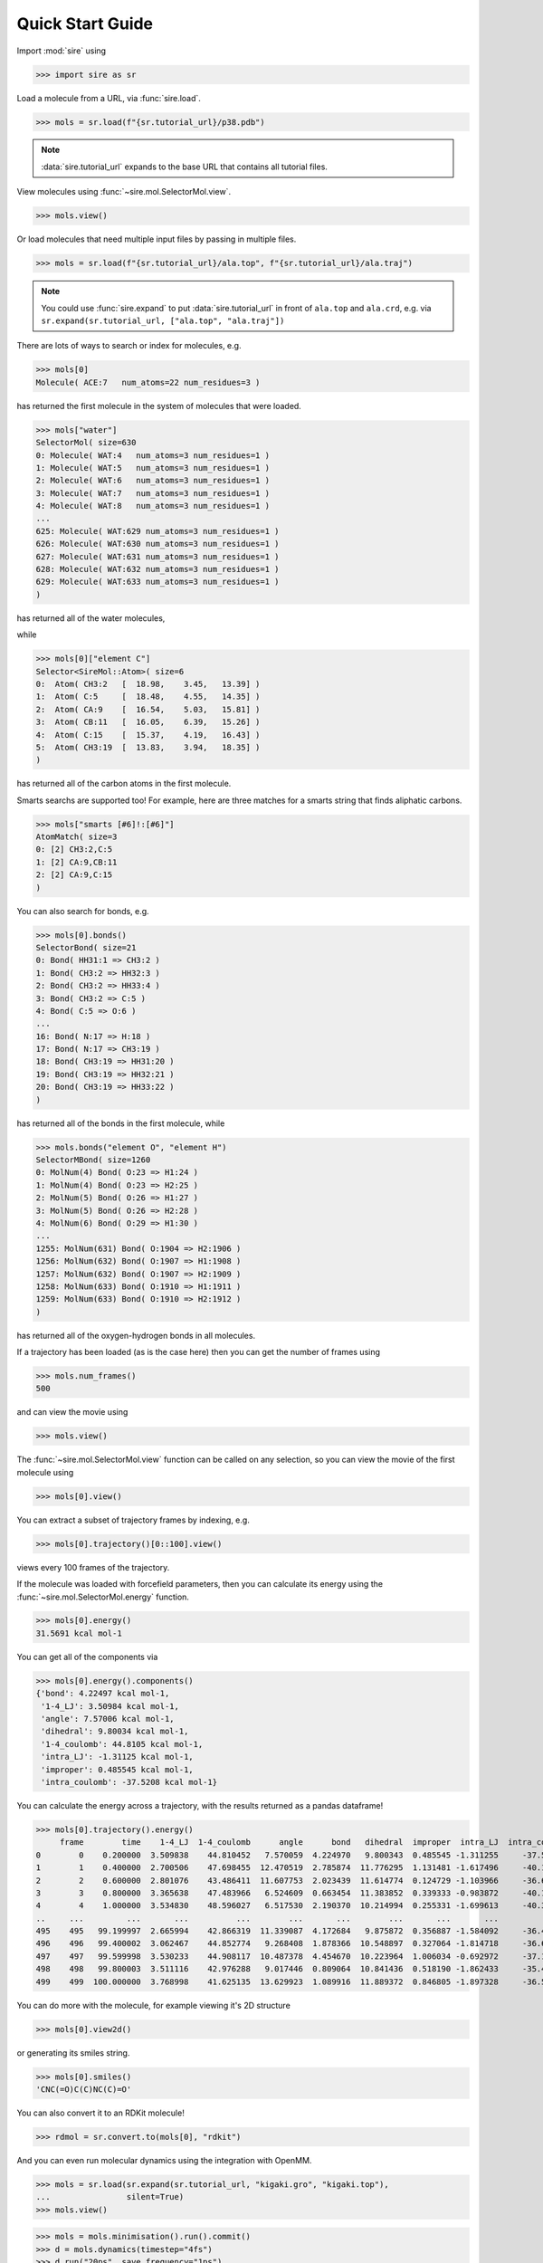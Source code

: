 =================
Quick Start Guide
=================

Import :mod:`sire` using

>>> import sire as sr

Load a molecule from a URL, via :func:`sire.load`.

>>> mols = sr.load(f"{sr.tutorial_url}/p38.pdb")

.. note ::

   :data:`sire.tutorial_url` expands to the base URL that contains
   all tutorial files.

View molecules using :func:`~sire.mol.SelectorMol.view`.

>>> mols.view()

.. image:: images/qs01.jpg
   :alt: View of the P38 protein

Or load molecules that need multiple input files by passing in
multiple files.

>>> mols = sr.load(f"{sr.tutorial_url}/ala.top", f"{sr.tutorial_url}/ala.traj")

.. note::

   You could use :func:`sire.expand` to put :data:`sire.tutorial_url` in front
   of ``ala.top`` and ``ala.crd``, e.g. via
   ``sr.expand(sr.tutorial_url, ["ala.top", "ala.traj"])``

There are lots of ways to search or index for molecules, e.g.

>>> mols[0]
Molecule( ACE:7   num_atoms=22 num_residues=3 )

has returned the first molecule in the system of molecules that were loaded.

>>> mols["water"]
SelectorMol( size=630
0: Molecule( WAT:4   num_atoms=3 num_residues=1 )
1: Molecule( WAT:5   num_atoms=3 num_residues=1 )
2: Molecule( WAT:6   num_atoms=3 num_residues=1 )
3: Molecule( WAT:7   num_atoms=3 num_residues=1 )
4: Molecule( WAT:8   num_atoms=3 num_residues=1 )
...
625: Molecule( WAT:629 num_atoms=3 num_residues=1 )
626: Molecule( WAT:630 num_atoms=3 num_residues=1 )
627: Molecule( WAT:631 num_atoms=3 num_residues=1 )
628: Molecule( WAT:632 num_atoms=3 num_residues=1 )
629: Molecule( WAT:633 num_atoms=3 num_residues=1 )
)

has returned all of the water molecules,

while

>>> mols[0]["element C"]
Selector<SireMol::Atom>( size=6
0:  Atom( CH3:2   [  18.98,    3.45,   13.39] )
1:  Atom( C:5     [  18.48,    4.55,   14.35] )
2:  Atom( CA:9    [  16.54,    5.03,   15.81] )
3:  Atom( CB:11   [  16.05,    6.39,   15.26] )
4:  Atom( C:15    [  15.37,    4.19,   16.43] )
5:  Atom( CH3:19  [  13.83,    3.94,   18.35] )
)

has returned all of the carbon atoms in the first molecule.

Smarts searchs are supported too! For example, here are three matches
for a smarts string that finds aliphatic carbons.

>>> mols["smarts [#6]!:[#6]"]
AtomMatch( size=3
0: [2] CH3:2,C:5
1: [2] CA:9,CB:11
2: [2] CA:9,C:15
)

You can also search for bonds, e.g.

>>> mols[0].bonds()
SelectorBond( size=21
0: Bond( HH31:1 => CH3:2 )
1: Bond( CH3:2 => HH32:3 )
2: Bond( CH3:2 => HH33:4 )
3: Bond( CH3:2 => C:5 )
4: Bond( C:5 => O:6 )
...
16: Bond( N:17 => H:18 )
17: Bond( N:17 => CH3:19 )
18: Bond( CH3:19 => HH31:20 )
19: Bond( CH3:19 => HH32:21 )
20: Bond( CH3:19 => HH33:22 )
)

has returned all of the bonds in the first molecule, while

>>> mols.bonds("element O", "element H")
SelectorMBond( size=1260
0: MolNum(4) Bond( O:23 => H1:24 )
1: MolNum(4) Bond( O:23 => H2:25 )
2: MolNum(5) Bond( O:26 => H1:27 )
3: MolNum(5) Bond( O:26 => H2:28 )
4: MolNum(6) Bond( O:29 => H1:30 )
...
1255: MolNum(631) Bond( O:1904 => H2:1906 )
1256: MolNum(632) Bond( O:1907 => H1:1908 )
1257: MolNum(632) Bond( O:1907 => H2:1909 )
1258: MolNum(633) Bond( O:1910 => H1:1911 )
1259: MolNum(633) Bond( O:1910 => H2:1912 )
)

has returned all of the oxygen-hydrogen bonds in all molecules.

If a trajectory has been loaded (as is the case here) then
you can get the number of frames using

>>> mols.num_frames()
500

and can view the movie using

>>> mols.view()

.. image:: images/qs02.jpg
   :alt: View of the aladip movie

The :func:`~sire.mol.SelectorMol.view` function can be called on any
selection, so you can view the movie of the first molecule using

>>> mols[0].view()

.. image:: images/qs03.jpg
   :alt: View of first molecule in the aladip movie

You can extract a subset of trajectory frames by indexing, e.g.

>>> mols[0].trajectory()[0::100].view()

.. image:: images/qs04.jpg
   :alt: View of first molecule the subset of the aladip movie

views every 100 frames of the trajectory.

If the molecule was loaded with forcefield parameters, then you can
calculate its energy using the :func:`~sire.mol.SelectorMol.energy`
function.

>>> mols[0].energy()
31.5691 kcal mol-1

You can get all of the components via

>>> mols[0].energy().components()
{'bond': 4.22497 kcal mol-1,
 '1-4_LJ': 3.50984 kcal mol-1,
 'angle': 7.57006 kcal mol-1,
 'dihedral': 9.80034 kcal mol-1,
 '1-4_coulomb': 44.8105 kcal mol-1,
 'intra_LJ': -1.31125 kcal mol-1,
 'improper': 0.485545 kcal mol-1,
 'intra_coulomb': -37.5208 kcal mol-1}

You can calculate the energy across a trajectory, with the results
returned as a pandas dataframe!

>>> mols[0].trajectory().energy()
     frame        time    1-4_LJ  1-4_coulomb      angle      bond   dihedral  improper  intra_LJ  intra_coulomb      total
0        0    0.200000  3.509838    44.810452   7.570059  4.224970   9.800343  0.485545 -1.311255     -37.520806  31.569147
1        1    0.400000  2.700506    47.698455  12.470519  2.785874  11.776295  1.131481 -1.617496     -40.126219  36.819417
2        2    0.600000  2.801076    43.486411  11.607753  2.023439  11.614774  0.124729 -1.103966     -36.633297  33.920920
3        3    0.800000  3.365638    47.483966   6.524609  0.663454  11.383852  0.339333 -0.983872     -40.197920  28.579061
4        4    1.000000  3.534830    48.596027   6.517530  2.190370  10.214994  0.255331 -1.699613     -40.355054  29.254415
..     ...         ...       ...          ...        ...       ...        ...       ...       ...            ...        ...
495    495   99.199997  2.665994    42.866319  11.339087  4.172684   9.875872  0.356887 -1.584092     -36.499764  33.192988
496    496   99.400002  3.062467    44.852774   9.268408  1.878366  10.548897  0.327064 -1.814718     -36.671683  31.451575
497    497   99.599998  3.530233    44.908117  10.487378  4.454670  10.223964  1.006034 -0.692972     -37.118048  36.799376
498    498   99.800003  3.511116    42.976288   9.017446  0.809064  10.841436  0.518190 -1.862433     -35.481467  30.329641
499    499  100.000000  3.768998    41.625135  13.629923  1.089916  11.889372  0.846805 -1.897328     -36.547672  34.405149

You can do more with the molecule, for example viewing it's 2D structure

>>> mols[0].view2d()

.. image:: images/qs05.jpg
   :alt: 2D view of first molecule the subset of the aladip movie

or generating its smiles string.

>>> mols[0].smiles()
'CNC(=O)C(C)NC(C)=O'

You can also convert it to an RDKit molecule!

>>> rdmol = sr.convert.to(mols[0], "rdkit")

And you can even run molecular dynamics using the integration with OpenMM.

>>> mols = sr.load(sr.expand(sr.tutorial_url, "kigaki.gro", "kigaki.top"),
...                silent=True)
>>> mols.view()

.. image:: images/qs06.jpg
   :alt: 3D view of the kigaki system

>>> mols = mols.minimisation().run().commit()
>>> d = mols.dynamics(timestep="4fs")
>>> d.run("20ps", save_frequency="1ps")
>>> mols = d.commit()
>>> mols.trajectory().energy()
    frame  time     1-4_LJ  1-4_coulomb           LJ      angle          bond       coulomb    dihedral   intra_LJ  intra_coulomb         total
0       0   1.0  59.828605  1356.012783  9717.588398  34.081250  9.935577e-08 -58901.908280  145.262639 -60.009867    -830.297820 -48479.442291
1       1   2.0  59.859426  1358.426949  9721.478025  33.488730  1.020368e-07 -58977.547695  143.620760 -63.368620    -832.992328 -48557.034752
2       2   3.0  60.891111  1363.801767  9854.057685  32.568284  9.815839e-08 -59169.733258  145.274884 -62.029406    -838.669248 -48613.838181
3       3   4.0  59.832609  1357.912373  9851.460866  32.471396  2.825340e-07 -59192.703528  140.362271 -65.433697    -829.466133 -48645.563842
4       4   5.0  60.074686  1359.927851  9879.077092  34.170306  1.003672e-07 -59240.068442  139.836463 -64.083724    -833.119507 -48664.185275
5       5   6.0  59.375049  1358.601877  9886.713393  34.034265  9.092219e-08 -59270.897562  140.563988 -63.993368    -831.838422 -48687.440781
6       6   7.0  59.614215  1357.914063  9857.271105  34.639254  1.061152e-07 -59250.463890  140.829589 -64.766169    -829.218503 -48694.180337
7       7   8.0  59.926889  1361.405155  9957.054478  34.806703  3.159753e-07 -59380.997407  143.988778 -66.272231    -836.888535 -48726.976172
8       8   9.0  58.966007  1358.311827  9967.327772  34.997531  3.027917e-07 -59405.583408  142.485999 -64.733607    -831.207715 -48739.435594
9       9  10.0  60.324323  1360.640600  9939.400939  36.198475  1.166730e-07 -59388.226935  143.212016 -64.316508    -837.483867 -48750.250956
10     10  11.0  61.320326  1362.023485  9955.071224  34.056823  1.139431e-07 -59424.212266  143.513301 -64.975309    -837.997195 -48771.199611
11     11  12.0  60.415993  1362.776379  9936.669535  31.304641  9.647357e-08 -59410.580161  145.678519 -64.433834    -835.417971 -48773.586899
12     12  13.0  60.970833  1366.508370  9986.881634  33.251273  2.509407e-07 -59466.056471  144.351857 -65.429617    -841.930932 -48781.453053
13     13  14.0  60.245588  1361.266409  9986.122124  34.192312  1.163054e-07 -59480.201397  145.712628 -61.013711    -838.646145 -48792.322190
14     14  15.0  61.878785  1370.377196  9924.323617  31.399821  2.785520e-07 -59418.248563  144.305975 -64.940040    -845.430135 -48796.333344
15     15  16.0  60.430617  1365.739457  9926.082150  33.156124  2.836895e-07 -59423.448702  144.681590 -64.043674    -840.110188 -48797.512625
16     16  17.0  60.294772  1360.174160  9950.578785  32.453372  1.011507e-07 -59450.019119  143.409696 -64.041887    -835.388935 -48802.539157
17     17  18.0  61.156756  1363.542712  9947.586104  34.036896  9.579309e-08 -59452.548714  146.142252 -64.800847    -839.303707 -48804.188547
18     18  19.0  60.048626  1364.033346  9976.885470  33.771207  9.353054e-08 -59483.125256  144.011481 -64.081234    -838.157968 -48806.614328
19     19  20.0  61.609644  1363.227511  9935.113811  32.689491  2.968531e-07 -59452.910379  144.467384 -64.420695    -835.410744 -48815.633975

This integration extends to running GPU-accelerated alchemical molecular
dynamics free energy calculations. For example, load up this merged
molecule that uses a λ-coordinate to morph between ethane and methanol.

>>> mols = sr.load(sr.expand(sr.tutorial_url, "merged_molecule.s3"))

We'll now select the reference state (ethane)...

>>> mols = sr.morph.link_to_reference(mols)

To calculate a free energy, we would need to run multiple simulations
across λ, calculating the difference in energy between neighbouring
λ-windows. How to do this is
:doc:`described in full here <../tutorial/index_part06>`. For this
quick start guide, we'll just run at λ=0.5, calculating the difference
in energy between λ=0.5 and λ=0.0 and λ=1.0.

First, lets minimise at λ=0.5.

>>> mols = mols.minimisation(lambda_value=0.5).run().commit()

And not lets run a short dynamics simulation at λ=0.5, calculating the
energy differences to λ=0.0 and λ=1.0.

>>> d = mols.dynamics(lambda_value=0.5, timestep="1fs", temperature="25oC")
>>> d.run("5ps", energy_frequency="0.5ps", lambda_windows=[0.0, 1.0])

We can now extract the energy differences in an alchemlyb-compatible
pandas DataFrame.

>>> print(d.commit().energy_trajectory().to_alchemlyb())
                          0.0           0.5           1.0
time fep-lambda
0.5  0.5        -46062.581449 -46066.727158 -46064.969441
1.0  0.5        -43335.286994 -43351.114108 -43348.340617
1.5  0.5        -41676.617061 -41685.901393 -41684.741190
2.0  0.5        -40392.020981 -40449.196087 -40448.185263
2.5  0.5        -39720.265484 -39743.531651 -39740.788035
3.0  0.5        -39067.899327 -39094.033563 -39092.723982
3.5  0.5        -38659.468399 -38677.805074 -38676.375989
4.0  0.5        -38354.706210 -38366.022091 -38363.577232
4.5  0.5        -38160.932310 -38175.773525 -38172.820779
5.0  0.5        -37844.757596 -37850.187961 -37848.280865

See :ref:`the tutorial <ExampleFEPScript>`
for a complete script to run and analyse relative free energy calculations.

This is just the beginning of what :mod:`sire` can do! To learn more,
please take a look at :doc:`the detailed guides <../cheatsheet/index>`
or :doc:`the tutorial <../tutorial/index>`.
